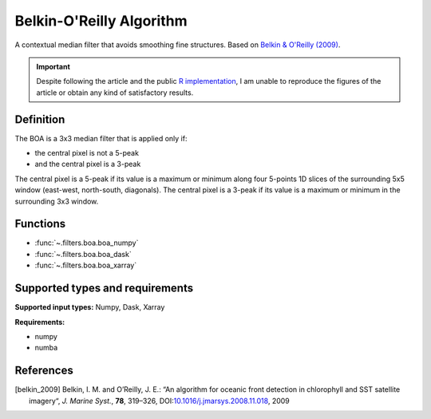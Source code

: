 
*************************
Belkin-O'Reilly Algorithm
*************************

A contextual median filter that avoids smoothing fine structures. Based on
|belkin_2009|_.

.. important::

   Despite following the article and the public `R implementation
   <https://rdrr.io/github/galuardi/boaR/man/boaR-package.html>`__, I am unable
   to reproduce the figures of the article or obtain any kind of satisfactory
   results.

Definition
==========

The BOA is a 3x3 median filter that is applied only if:

- the central pixel is not a 5-peak
- and the central pixel is a 3-peak

The central pixel is a 5-peak if its value is a maximum or minimum along four
5-points 1D slices of the surrounding 5x5 window (east-west, north-south,
diagonals). The central pixel is a 3-peak if its value is a maximum or minimum
in the surrounding 3x3 window.

Functions
=========

- :func:`~.filters.boa.boa_numpy`
- :func:`~.filters.boa.boa_dask`
- :func:`~.filters.boa.boa_xarray`


Supported types and requirements
================================

**Supported input types:** Numpy, Dask, Xarray

**Requirements:**

- numpy
- numba

References
==========

.. [belkin_2009] Belkin, I. M. and O’Reilly, J. E.: “An algorithm for oceanic
    front detection in chlorophyll and SST satellite imagery“, *J. Marine
    Syst.*, **78**, 319–326, DOI:`10.1016/j.jmarsys.2008.11.018
    <https://doi.org/10.1016/j.jmarsys.2008.11.018>`__, 2009
.. |belkin_2009| replace:: Belkin & O'Reilly (2009)
